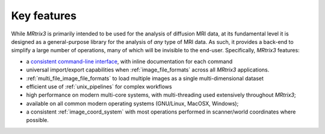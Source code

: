 ============
Key features
============

While *MRtrix3* is primarily intended to be used for the analysis of
diffusion MRI data, at its fundamental level it is designed as a
general-purpose library for the analysis of *any* type of MRI data. As such,
it provides a back-end to simplify a large number of operations, many of
which will be invisible to the end-user. Specifically, *MRtrix3* features:

-  a `consistent command-line interface <#command-line-usage>`__, with
   inline documentation for each command

-  universal import/export capabilities when :ref:`image_file_formats`
   across all *MRtrix3* applications.

-  :ref:`multi_file_image_file_formats` to load multiple images as a 
   single multi-dimensional dataset

-  efficient use of :ref:`unix_pipelines` for complex workflows

-  high performance on modern multi-core systems, with multi-threading
   used extensively throughout *MRtrix3*;

-  available on all common modern operating systems (GNU/Linux,
   MacOSX, Windows);

-  a consistent :ref:`image_coord_system` with most
   operations performed in scanner/world coordinates where possible.

